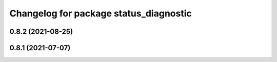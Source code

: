 ^^^^^^^^^^^^^^^^^^^^^^^^^^^^^^^^^^^^^^^
Changelog for package status_diagnostic
^^^^^^^^^^^^^^^^^^^^^^^^^^^^^^^^^^^^^^^

0.8.2 (2021-08-25)
------------------

0.8.1 (2021-07-07)
------------------
